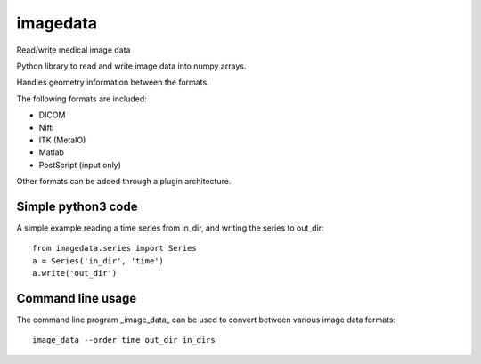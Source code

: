 imagedata
=========

Read/write medical image data

Python library to read and write image data into numpy arrays.

Handles geometry information between the formats.

The following formats are included:

* DICOM
* Nifti
* ITK (MetaIO)
* Matlab
* PostScript (input only)

Other formats can be added through a plugin architecture.

Simple python3 code
-------------------

A simple example reading a time series from in_dir, and writing the series to out_dir::

  from imagedata.series import Series
  a = Series('in_dir', 'time')
  a.write('out_dir')

Command line usage
------------------

The command line program _image_data_ can be used to convert between various image data formats::

  image_data --order time out_dir in_dirs
